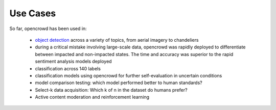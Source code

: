.. _use_cases:

Use Cases
=========

So far, opencrowd has been used in:

    * `object detection
      <https://www.trulia.com/blog/tech/data-science-internship/>`_ across a
      variety of topics, from aerial imagery to chandeliers
    * during a critical mistake involving large-scale data, opencrowd was
      rapidly deployed to differentiate between impacted and non-impacted states.
      The time and accuracy was superior to the rapid sentiment analysis models
      deployed
    * classification across 140 labels
    * classification models using opencrowd for further self-evaluation in
      uncertain conditions
    * model comparison testing: which model performed better to human
      standards?
    * Select-k data acquisition: Which k of n in the dataset do humans prefer?
    * Active content moderation and reinforcement learning

